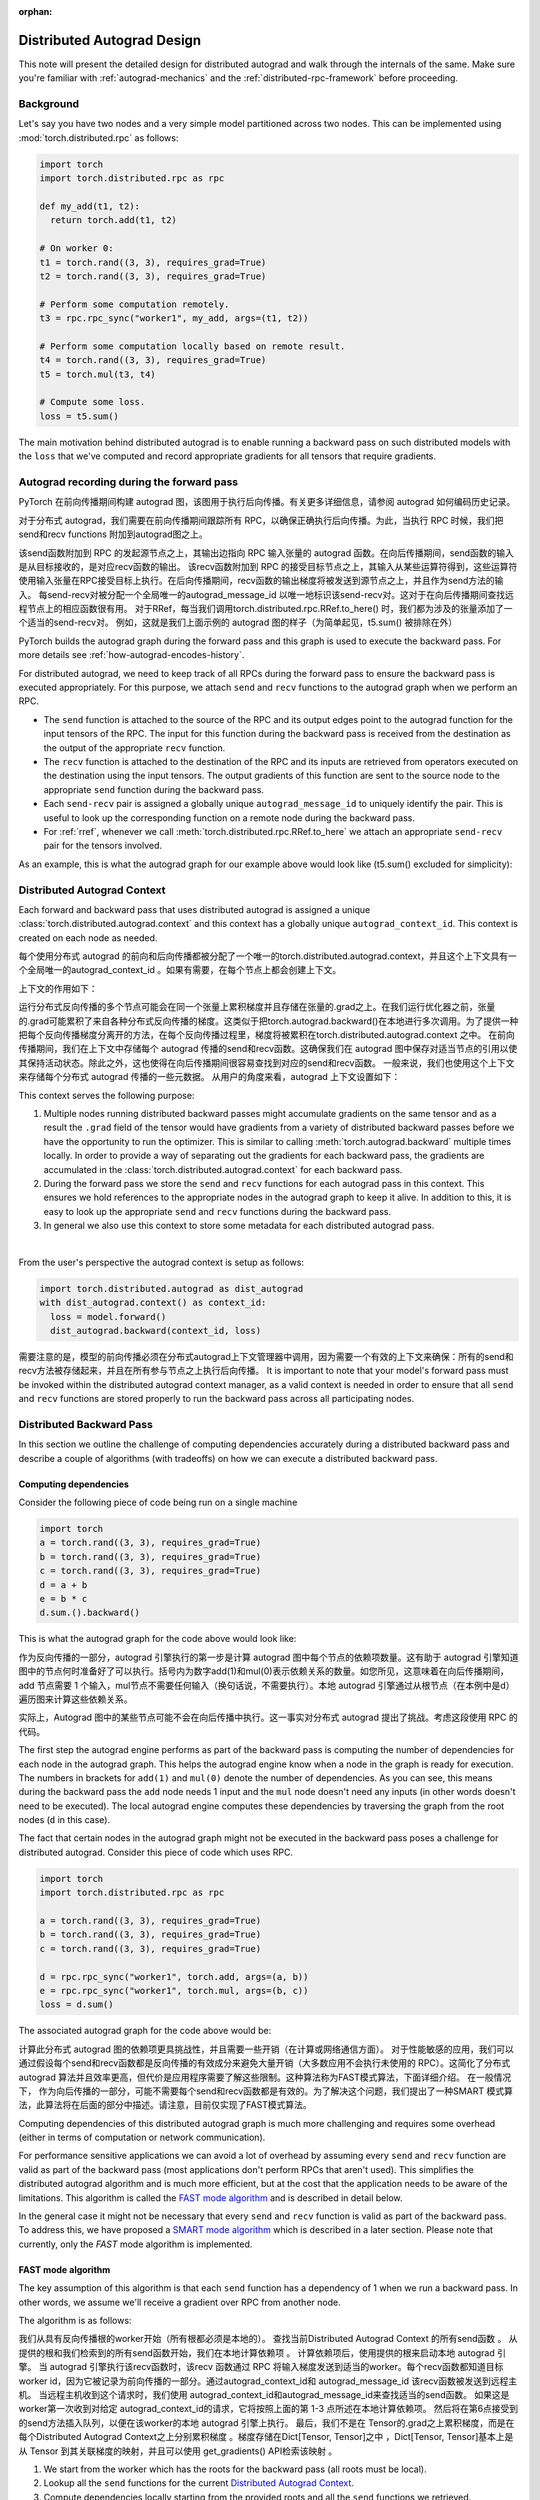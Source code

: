 :orphan:

.. _distributed-autograd-design:

Distributed Autograd Design
===========================

This note will present the detailed design for distributed autograd and walk
through the internals of the same. Make sure you're familiar with
:ref:`autograd-mechanics` and the :ref:`distributed-rpc-framework` before
proceeding.

Background
^^^^^^^^^^

Let's say you have two nodes and a very simple model partitioned across two
nodes. This can be implemented using :mod:`torch.distributed.rpc` as follows:

.. code::

  import torch
  import torch.distributed.rpc as rpc

  def my_add(t1, t2):
    return torch.add(t1, t2)

  # On worker 0:
  t1 = torch.rand((3, 3), requires_grad=True)
  t2 = torch.rand((3, 3), requires_grad=True)

  # Perform some computation remotely.
  t3 = rpc.rpc_sync("worker1", my_add, args=(t1, t2))

  # Perform some computation locally based on remote result.
  t4 = torch.rand((3, 3), requires_grad=True)
  t5 = torch.mul(t3, t4)

  # Compute some loss.
  loss = t5.sum()

The main motivation behind distributed autograd is to enable running a backward
pass on such distributed models with the ``loss`` that we've computed and
record appropriate gradients for all tensors that require gradients.

.. attaching_send_recv_functions:

Autograd recording during the forward pass
^^^^^^^^^^^^^^^^^^^^^^^^^^^^^^^^^^^^^^^^^^
PyTorch 在前向传播期间构建 autograd 图，该图用于执行后向传播。有关更多详细信息，请参阅 autograd 如何编码历史记录。

对于分布式 autograd，我们需要在前向传播期间跟踪所有 RPC，以确保正确执行后向传播。为此，当执行 RPC 时候，我们把 send和recv functions 附加到autograd图之上。

该send函数附加到 RPC 的发起源节点之上，其输出边指向 RPC 输入张量的 autograd 函数。在向后传播期间，send函数的输入是从目标接收的，是对应recv函数的输出。
该recv函数附加到 RPC 的接受目标节点之上，其输入从某些运算符得到，这些运算符使用输入张量在RPC接受目标上执行。在后向传播期间，recv函数的输出梯度将被发送到源节点之上，并且作为send方法的输入。
每send-recv对被分配一个全局唯一的autograd_message_id 以唯一地标识该send-recv对。这对于在向后传播期间查找远程节点上的相应函数很有用。
对于RRef，每当我们调用torch.distributed.rpc.RRef.to_here() 时，我们都为涉及的张量添加了一个适当的send-recv对。
例如，这就是我们上面示例的 autograd 图的样子（为简单起见，t5.sum() 被排除在外）

PyTorch builds the autograd graph during the forward pass and this graph is
used to execute the backward pass. For more details see
:ref:`how-autograd-encodes-history`.

For distributed autograd, we need to keep track of all RPCs during the forward
pass to ensure the backward pass is executed appropriately. For this purpose,
we attach ``send`` and ``recv`` functions to the autograd graph when we perform
an RPC.

- The ``send`` function is attached to the source of the RPC and its output
  edges point to the autograd function for the input tensors of the RPC.
  The input for this function during the backward pass is received from the
  destination as the output of the appropriate ``recv`` function.
- The ``recv`` function is attached to the destination of the RPC and its
  inputs are retrieved from operators executed on the destination using the
  input tensors. The output gradients of this function are sent to the source
  node to the appropriate ``send`` function during the backward pass.
- Each ``send-recv`` pair is assigned a globally unique ``autograd_message_id``
  to uniquely identify the pair. This is useful to look up the corresponding
  function on a remote node during the backward pass.
- For :ref:`rref`, whenever we call :meth:`torch.distributed.rpc.RRef.to_here`
  we attach an appropriate ``send-recv`` pair for the tensors involved.

As an example, this is what the autograd graph for our example above would look
like (t5.sum() excluded for simplicity):

.. image:: ../_static/img/distributed_autograd/send_recv_functions.png

.. autograd_context:

Distributed Autograd Context
^^^^^^^^^^^^^^^^^^^^^^^^^^^^

Each forward and backward pass that uses distributed autograd is assigned a
unique :class:`torch.distributed.autograd.context` and this context has a
globally unique ``autograd_context_id``. This context is created on each node
as needed.


每个使用分布式 autograd 的前向和后向传播都被分配了一个唯一的torch.distributed.autograd.context，并且这个上下文具有一个全局唯一的autograd_context_id 。如果有需要，在每个节点上都会创建上下文。

上下文的作用如下：

运行分布式反向传播的多个节点可能会在同一个张量上累积梯度并且存储在张量的.grad之上。在我们运行优化器之前，张量的.grad可能累积了来自各种分布式反向传播的梯度。这类似于把torch.autograd.backward()在本地进行多次调用。为了提供一种把每个反向传播梯度分离开的方法，在每个反向传播过程里，梯度将被累积在torch.distributed.autograd.context 之中。
在前向传播期间，我们在上下文中存储每个 autograd 传播的send和recv函数。这确保我们在 autograd 图中保存对适当节点的引用以使其保持活动状态。除此之外，这也使得在向后传播期间很容易查找到对应的send和recv函数。
一般来说，我们也使用这个上下文来存储每个分布式 autograd 传播的一些元数据。
从用户的角度来看，autograd 上下文设置如下：


This context serves the following purpose:

1. Multiple nodes running distributed backward passes might accumulate
   gradients on the same tensor and as a result the ``.grad`` field of the
   tensor would have gradients from a variety of distributed backward passes
   before we have the opportunity to run the optimizer. This is similar to
   calling :meth:`torch.autograd.backward` multiple times locally. In order to
   provide a way of separating out the gradients for each backward pass, the
   gradients are accumulated in the :class:`torch.distributed.autograd.context`
   for each backward pass.
2. During the forward pass we store the ``send`` and ``recv`` functions for
   each autograd pass in this context. This ensures we hold references to the
   appropriate nodes in the autograd graph to keep it alive. In addition to
   this, it is easy to look up the appropriate ``send`` and ``recv`` functions
   during the backward pass.
3. In general we also use this context to store some metadata for each
   distributed autograd pass.

|

From the user's perspective the autograd context is setup as follows:

.. code::

  import torch.distributed.autograd as dist_autograd
  with dist_autograd.context() as context_id:
    loss = model.forward()
    dist_autograd.backward(context_id, loss)


需要注意的是，模型的前向传播必须在分布式autograd上下文管理器中调用，因为需要一个有效的上下文来确保：所有的send和recv方法被存储起来，并且在所有参与节点之上执行后向传播。
It is important to note that your model's forward pass must be invoked within
the distributed autograd context manager, as a valid context is needed in
order to ensure that all ``send`` and ``recv`` functions are stored properly
to run the backward pass across all participating nodes.

Distributed Backward Pass
^^^^^^^^^^^^^^^^^^^^^^^^^

In this section we outline the challenge of computing dependencies accurately
during a distributed backward pass and describe a couple of algorithms (with
tradeoffs) on how we can execute a distributed backward pass.

Computing dependencies
----------------------

Consider the following piece of code being run on a single machine

.. code::

  import torch
  a = torch.rand((3, 3), requires_grad=True)
  b = torch.rand((3, 3), requires_grad=True)
  c = torch.rand((3, 3), requires_grad=True)
  d = a + b
  e = b * c
  d.sum.().backward()

This is what the autograd graph for the code above would look like:

.. image:: ../_static/img/distributed_autograd/local_dependencies.png
  :scale: 80%

作为反向传播的一部分，autograd 引擎执行的第一步是计算 autograd 图中每个节点的依赖项数量。这有助于 autograd 引擎知道图中的节点何时准备好了可以执行。括号内为数字add(1)和mul(0)表示依赖关系的数量。如您所见，这意味着在向后传播期间，add 节点需要 1 个输入，mul节点不需要任何输入（换句话说，不需要执行）。本地 autograd 引擎通过从根节点（在本例中是d）遍历图来计算这些依赖关系。

实际上，Autograd 图中的某些节点可能不会在向后传播中执行。这一事实对分布式 autograd 提出了挑战。考虑这段使用 RPC 的代码。

The first step the autograd engine performs as part of the backward pass is
computing the number of dependencies for each node in the autograd graph. This
helps the autograd engine know when a node in the graph is ready for execution.
The numbers in brackets for ``add(1)`` and ``mul(0)`` denote the number of
dependencies. As you can see, this means during the backward pass the ``add``
node needs 1 input and the ``mul`` node doesn't need any inputs (in other
words doesn't need to be executed). The local autograd engine computes these
dependencies by traversing the graph from the root nodes (``d`` in this case).

The fact that certain nodes in the autograd graph might not be executed in the
backward pass poses a challenge for distributed autograd. Consider this piece
of code which uses RPC.

.. code::

  import torch
  import torch.distributed.rpc as rpc

  a = torch.rand((3, 3), requires_grad=True)
  b = torch.rand((3, 3), requires_grad=True)
  c = torch.rand((3, 3), requires_grad=True)

  d = rpc.rpc_sync("worker1", torch.add, args=(a, b))
  e = rpc.rpc_sync("worker1", torch.mul, args=(b, c))
  loss = d.sum()

The associated autograd graph for the code above would be:

.. image:: ../_static/img/distributed_autograd/distributed_dependencies.png

计算此分布式 autograd 图的依赖项更具挑战性，并且需要一些开销（在计算或网络通信方面）。
对于性能敏感的应用，我们可以通过假设每个send和recv函数都是反向传播的有效成分来避免大量开销（大多数应用不会执行未使用的 RPC）。这简化了分布式 autograd 算法并且效率更高，但代价是应用程序需要了解这些限制。这种算法称为FAST模式算法，下面详细介绍。
在一般情况下， 作为向后传播的一部分，可能不需要每个send和recv函数都是有效的。为了解决这个问题，我们提出了一种SMART 模式算法，此算法将在后面的部分中描述。请注意，目前仅实现了FAST模式算法。

Computing dependencies of this distributed autograd graph is much more
challenging and requires some overhead (either in terms of computation or
network communication).

For performance sensitive applications we can avoid a
lot of overhead by assuming every ``send`` and ``recv`` function are valid as
part of the backward pass (most applications don't perform RPCs that aren't
used). This simplifies the distributed autograd algorithm and is much more
efficient, but at the cost that the application needs to be aware of the
limitations. This algorithm is called the `FAST mode algorithm`_ and is
described in detail below.

In the general case it might not be necessary that every ``send`` and ``recv``
function is valid as part of the backward pass. To address this, we have
proposed a `SMART mode algorithm`_ which is described in a later section.
Please note that currently, only the `FAST` mode algorithm is implemented.

.. _fast-mode-algorithm:

FAST mode algorithm
-------------------

The key assumption of this algorithm is that each ``send`` function has a
dependency of 1 when we run a backward pass. In other words, we assume we'll
receive a gradient over RPC from another node.

The algorithm is as follows:

我们从具有反向传播根的worker开始（所有根都必须是本地的）。
查找当前Distributed Autograd Context 的所有send函数 。
从提供的根和我们检索到的所有send函数开始，我们在本地计算依赖项 。
计算依赖项后，使用提供的根来启动本地 autograd 引擎。
当 autograd 引擎执行该recv函数时，该recv 函数通过 RPC 将输入梯度发送到适当的worker。每个recv函数都知道目标 worker id，因为它被记录为前向传播的一部分。通过autograd_context_id和 autograd_message_id 该recv函数被发送到远程主机。
当远程主机收到这个请求时，我们使用 autograd_context_id和autograd_message_id来查找适当的send函数。
如果这是worker第一次收到对给定 autograd_context_id的请求，它将按照上面的第 1-3 点所述在本地计算依赖项。
然后将在第6点接受到的send方法插入队列，以便在该worker的本地 autograd 引擎上执行。
最后，我们不是在 Tensor的.grad之上累积梯度，而是在每个Distributed Autograd Context之上分别累积梯度 。梯度存储在Dict[Tensor, Tensor]之中 ，Dict[Tensor, Tensor]基本上是从 Tensor 到其关联梯度的映射，并且可以使用 get_gradients() API检索该映射 。

1. We start from the worker which has the roots for the backward pass
   (all roots must be local).
2. Lookup all the ``send`` functions for the current
   `Distributed Autograd Context`_.
3. Compute dependencies locally starting from the provided roots and all the
   ``send`` functions we retrieved.
4. After computing dependencies, kick off the local autograd engine with the
   provided roots.
5. When the autograd engine executes the ``recv`` function, the ``recv``
   function sends the input gradients via RPC to the appropriate worker.
   Each ``recv`` function knows the destination worker id since it is recorded
   as part of the forward pass. The ``recv`` function also sends over the
   ``autograd_context_id`` and ``autograd_message_id`` to the remote host.
6. When this request is received on the remote host, we use the
   ``autograd_context_id`` and ``autograd_message_id`` to look up the
   appropriate ``send`` function.
7. If this is the first time a worker has received a request for the given
   ``autograd_context_id``, it will compute dependencies locally as described
   in points 1-3 above.
8. The ``send`` function retrieved in 6. is then enqueued for execution on the
   local autograd engine for that worker.
9. Finally, instead of accumulating the gradients on the ``.grad`` field of the
   Tensor, we accumulate the gradients separately per
   `Distributed Autograd Context`_. The gradients are stored in a
   ``Dict[Tensor, Tensor]``, which is basically a map from Tensor to its
   associated gradient and this map can be retrieved using the
   :meth:`~torch.distributed.autograd.get_gradients` API.

|

As an example the complete code with distributed autograd would be as follows:

.. code::

  import torch
  import torch.distributed.autograd as dist_autograd
  import torch.distributed.rpc as rpc

  def my_add(t1, t2):
    return torch.add(t1, t2)

  # On worker 0:

  # Setup the autograd context. Computations that take
  # part in the distributed backward pass must be within
  # the distributed autograd context manager.
  with dist_autograd.context() as context_id:
    t1 = torch.rand((3, 3), requires_grad=True)
    t2 = torch.rand((3, 3), requires_grad=True)

    # Perform some computation remotely.
    t3 = rpc.rpc_sync("worker1", my_add, args=(t1, t2))

    # Perform some computation locally based on remote result.
    t4 = torch.rand((3, 3), requires_grad=True)
    t5 = torch.mul(t3, t4)

    # Compute some loss.
    loss = t5.sum()

    # Run the backward pass.
    dist_autograd.backward(context_id, [loss])

    # Retrieve the gradients from the context.
    dist_autograd.get_gradients(context_id)

The distributed autograd graph with dependencies would be as follows (t5.sum() excluded for simplicity):

.. image:: ../_static/img/distributed_autograd/distributed_dependencies_computed.png

应用于上述示例的FAST 模式算法如下：

在Worker 0上，我们从根loss和send1开始计算依赖关系。 结果，send1对Worker 0的依赖数为 1，mul对Worker 0的依赖数为 1。
现在，我们在Worker 0上启动本地 autograd 引擎。 我们首先执行mul函数，将其输出作为t4的梯度，累积存储在 autograd 上下文中。 然后，我们执行recv2，它将这些梯度发送到Worker 1。
由于这是Worker 1第一次知道有关此反向传播的信息，因此它将进行依赖关系计算，并且相应地标记send2，add和recv1的依赖性。
接下来，在Worker 1的本地 autograd 引擎上将send2插入队列，该引擎将依次执行add和recv1。
当执行recv1时，它将梯度发送到Worker 0。
由于Worker 0已经计算了此向后传播的依赖性，因此它仅仅在本地将send1插入队列并且执行。
最后，t1，t2和t4的梯度会累积在分布式 Autograd 上下文中。

The `FAST mode algorithm`_ applied to the above example would be as follows:

1. On ``Worker 0`` we start from the roots ``loss`` and ``send1`` to compute
   dependencies. As a result ``send1`` is marked with a dependency of 1 and ``mul``
   on ``Worker 0`` is marked with a dependency of 1.
2. Now, we kickoff the local autograd engine on ``Worker 0``. We first execute
   the ``mul`` function, accumulate its output in the autograd context as the
   gradient for ``t4``. Then, we execute ``recv2`` which sends the gradients to
   ``Worker 1``.
3. Since this is the first time ``Worker 1`` has heard about this backward pass,
   it starts dependency computation and marks the dependencies for ``send2``,
   ``add`` and ``recv1`` appropriately.
4. Next, we enqueue ``send2`` on the local autograd engine of ``Worker 1``, which
   in turn executes ``add`` and ``recv1``.
5. When ``recv1`` is executed it sends the gradients over to ``Worker 0``.
6. Since ``Worker 0`` has already computed dependencies for this backward pass,
   it just enqueues and executes ``send1`` locally.
7. Finally, gradients for ``t1``, ``t2`` and ``t4`` are accumulated in the
   `Distributed Autograd Context`_.

SMART mode algorithm
--------------------
Full details of this algorithm are still in the works, but for the general idea
you can refer to **Distributed Autograd Algorithm Smart mode** section in the
`RFC`_.

Distributed Optimizer
^^^^^^^^^^^^^^^^^^^^^
该DistributedOptimizer操作如下：

获取要优化的远程参数（RRef）列表。这些参数也可以是包含在本地 RRef的本地参数。
将一个Optimizer类作为本地优化器，该优化器将在所有不同的RRef拥有者之上运行。
分布式优化器在每个工作节点上创建一个本地Optimizer实例，并且对于每一个Optimizer保存一个RRef。
当调用torch.distributed.optim.DistributedOptimizer.step()时，分布式优化器使用 RPC 在适当的远程工作者上远程执行所有本地优化器。必须为 torch.distributed.optim.DistributedOptimizer.step() 提供一个分布式autogradcontext_id。 本地优化器使用context_id 在相应上下文中存储梯度。
如果多个并发分布式优化器正在更新一个 worker 上的同一批参数，这些更新将通过锁来进行序列操作。

The :class:`~torch.distributed.optim.DistributedOptimizer` operates as follows:

1. Takes a list of remote parameters (:class:`~torch.distributed.rpc.RRef`) to
   optimize. These could also be local parameters wrapped within a local
   ``RRef``.
2. Takes a :class:`~torch.optim.Optimizer` class as the local
   optimizer to run on all distinct ``RRef`` owners.
3. The distributed optimizer creates an instance of the local ``Optimizer`` on
   each of the worker nodes and holds an ``RRef`` to them.
4. When :meth:`torch.distributed.optim.DistributedOptimizer.step` is invoked,
   the distributed optimizer uses RPC to remotely execute all the local
   optimizers on the appropriate remote workers. A distributed autograd
   ``context_id`` must be provided as input to
   :meth:`torch.distributed.optim.DistributedOptimizer.step`. This is used
   by local optimizers to apply gradients stored in the corresponding
   context.
5. If multiple concurrent distributed optimizers are updating the same
   parameters on a worker, these updates are serialized via a lock.

Simple end to end example
^^^^^^^^^^^^^^^^^^^^^^^^^

Putting it all together, the following is a simple end to end example using
distributed autograd and the distributed optimizer. If the code is placed into a
file called "dist_autograd_simple.py", it can be run with the command
:code:`MASTER_ADDR="localhost" MASTER_PORT=29500 python dist_autograd_simple.py`:

.. code::

  import torch
  import torch.multiprocessing as mp
  import torch.distributed.autograd as dist_autograd
  from torch.distributed import rpc
  from torch import optim
  from torch.distributed.optim import DistributedOptimizer

  def random_tensor():
      return torch.rand((3, 3), requires_grad=True)

  def _run_process(rank, dst_rank, world_size):
      name = "worker{}".format(rank)
      dst_name = "worker{}".format(dst_rank)

      # Initialize RPC.
      rpc.init_rpc(
          name=name,
          rank=rank,
          world_size=world_size
      )

      # Use a distributed autograd context.
      with dist_autograd.context() as context_id:
          # Forward pass (create references on remote nodes).
          rref1 = rpc.remote(dst_name, random_tensor)
          rref2 = rpc.remote(dst_name, random_tensor)
          loss = rref1.to_here() + rref2.to_here()

          # Backward pass (run distributed autograd).
          dist_autograd.backward(context_id, [loss.sum()])

          # Build DistributedOptimizer.
          dist_optim = DistributedOptimizer(
          optim.SGD,
          [rref1, rref2],
          lr=0.05,
          )

          # Run the distributed optimizer step.
          dist_optim.step(context_id)

  def run_process(rank, world_size):
      dst_rank = (rank + 1) % world_size
      _run_process(rank, dst_rank, world_size)
      rpc.shutdown()

  if __name__ == '__main__':
    # Run world_size workers
    world_size = 2
    mp.spawn(run_process, args=(world_size,), nprocs=world_size)

.. _RFC: https://github.com/pytorch/pytorch/issues/23110
